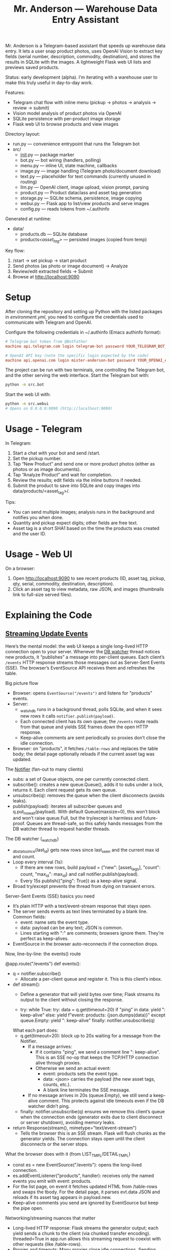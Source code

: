 #+title: Mr. Anderson — Warehouse Data Entry Assistant

Mr. Anderson is a Telegram-based assistant that speeds up warehouse data entry. It lets a user snap product photos, uses OpenAI Vision to extract key fields (serial number, description, commodity, destination), and stores the results in SQLite with the images. A lightweight Flask web UI lists and previews saved products.

Status: early development (alpha). I’m iterating with a warehouse user to make this truly useful in day-to-day work.

Features:
- Telegram chat flow with inline menu (pickup → photos → analysis → review → submit)
- Vision model analysis of product photos via OpenAI
- SQLite persistence with per-product image storage
- Flask web UI to browse products and view images

Directory layout:
- run.py — convenience entrypoint that runs the Telegram bot
- src/
  - __init__.py — package marker
  - bot.py — bot wiring (handlers, polling)
  - menu.py — inline UI, state machine, callbacks
  - image.py — image handling (Telegram photo/document download)
  - text.py — placeholder for text commands (currently unused in routing)
  - llm.py — OpenAI client, image upload, vision prompt, parsing
  - product.py — Product dataclass and asset tag generation
  - storage.py — SQLite schema, persistence, image copying
  - webui.py — Flask app to list/view products and serve images
  - config.py — reads tokens from ~/.authinfo

Generated at runtime:
- data/
  - products.db — SQLite database
  - products/<asset_tag>/ — persisted images (copied from temp)

Key flow:
1) /start → set pickup → start product
2) Send photos (as photo or image document) → Analyze
3) Review/edit extracted fields → Submit
4) Browse at [[http://localhost:9090]]

* Setup

After cloning the repository and setting up Python with the listed packages in [[environment.yml]], you need to configure the credentials used to communicate with Telegram and OpenAI.

Configure the following credentials in ~/.authinfo (Emacs authinfo format):
#+begin_src conf
# Telegram bot token from @BotFather
machine api.telegram.com login telegram-bot password YOUR_TELEGRAM_BOT_TOKEN

# OpenAI API key (note the specific login expected by the code)
machine api.openai.com login mister-anderson-bot password YOUR_OPENAI_API_KEY
#+end_src

The project can be run with two terminals, one controlling the Telegram bot, and the other serving the web interface. Start the Telegram bot with:
#+begin_src sh
python -m src.bot
#+end_src

Start the web UI with:
#+begin_src sh
python -m src.webui
# Opens on 0.0.0.0:9090 (http://localhost:9090)
#+end_src

* Usage - Telegram

In Telegram:
1. Start a chat with your bot and send /start.
2. Set the pickup number.
3. Tap “New Product” and send one or more product photos (either as photos or as image documents).
4. Tap “Analyze Product” and wait for completion.
5. Review the results; edit fields via the inline buttons if needed.
6. Submit the product to save into SQLite and copy images into data/products/<asset_tag>/.

Tips:
- You can send multiple images; analysis runs in the background and notifies you when done.
- Quantity and pickup expect digits; other fields are free text.
- Asset tag is a short SHA1 based on the time the products was created and the user ID.

* Usage - Web UI

On a browser:
1. Open [[http://localhost:9090]] to see recent products (ID, asset tag, pickup, qty, serial, commodity, destination, description).
2. Click an asset tag to view metadata, raw JSON, and images (thumbnails link to full-size served files).

* Explaining the Code
** [[file:src/webui.py::def events][Streaming Update Events]]

Here’s the mental model: the web UI keeps a single long-lived HTTP connection open to your server. Whenever the [[file:src/webui.py::def _watch_db][DB watcher]] thread notices new products, it “publishes” a message into per-client queues. Each client’s =/events= HTTP response streams those messages out as Server-Sent Events (SSE). The browser’s EventSource API receives them and refreshes the table.

Big picture flow
- Browser: opens =EventSource("/events")= and listens for "products" events.
- Server:
  - [[file:src/webui.py::def _watch_db][_watch_db]] runs in a background thread, polls SQLite, and when it sees new rows it calls =notifier.publish(payload)=.
  - Each connected client has its own queue; the =/events= route reads from that queue and yields SSE frames down the open HTTP response.
  - Keep-alive comments are sent periodically so proxies don’t close the idle connection.
- Browser: on "products", it fetches =/table-rows= and replaces the table body; the detail page optionally reloads if the current asset tag was updated.

The [[file:src/webui.py::class Notifier][Notifier]] (fan-out to many clients)
- subs: a set of Queue objects, one per currently connected client.
- subscribe(): creates a new queue.Queue(), adds it to subs under a lock, returns it. Each client request gets its own queue.
- unsubscribe(q): removes the queue when the client disconnects (avoids leaks).
- publish(payload): iterates all subscriber queues and q.put_nowait(payload). With default Queue(maxsize=0), this won’t block and won’t raise queue.Full, but the try/except is harmless and future-proof. Queues are thread-safe, so this safely hands messages from the DB watcher thread to request handler threads.

The DB watcher (_watch_db)
- _db_stats_since(last_id) gets new rows since last_seen and the current max id and count.
- Loop every interval (1s):
  - If there are new rows, build payload = {"new": [asset_tags], "count": count, "max_id": max_id} and call notifier.publish(payload).
  - Every 15s publish({"ping": True}) as a keep-alive signal.
- Broad try/except prevents the thread from dying on transient errors.

Server-Sent Events (SSE) basics you need
- It’s plain HTTP with a text/event-stream response that stays open.
- The server sends events as text lines terminated by a blank line. Common fields:
  - event: name sets the event type.
  - data: payload can be any text; JSON is common.
  - Lines starting with ":" are comments; browsers ignore them. They’re perfect as keep-alives.
- EventSource in the browser auto-reconnects if the connection drops.

Now, line-by-line: the events() route

@app.route("/events")
def events():
- q = notifier.subscribe()
  - Allocate a per-client queue and register it. This is this client’s inbox.

- def stream():
  - Define a generator that will yield bytes over time; Flask streams its output to the client without closing the response.

  - try:
      while True:
        try:
          data = q.get(timeout=20)
          if "ping" in data:
            yield ": keep-alive\n\n"
          else:
            yield f"event: products\ndata: {json.dumps(data)}\n\n"
        except queue.Empty:
          yield ": keep-alive\n\n"
    finally:
      notifier.unsubscribe(q)

  What each part does:
  - q.get(timeout=20): block up to 20s waiting for a message from the Notifier.
    - If a message arrives:
      - If it contains "ping", we send a comment line ": keep-alive\n\n". This is an SSE no-op that keeps the TCP/HTTP connection alive through proxies.
      - Otherwise we send an actual event:
        - event: products sets the event type.
        - data: <json> carries the payload (the new asset tags, counts, etc.).
        - A blank line terminates the SSE message.
    - If no message arrives in 20s (queue.Empty), we still send a keep-alive comment. This protects against idle timeouts even if the DB watcher didn’t ping.
  - finally: notifier.unsubscribe(q) ensures we remove this client’s queue when the connection ends (generator exits due to client disconnect or server shutdown), avoiding memory leaks.

- return Response(stream(), mimetype="text/event-stream")
  - Tells the browser this is an SSE stream. Flask will flush chunks as the generator yields. The connection stays open until the client disconnects or the server stops.

What the browser does with it (from LIST_TMPL/DETAIL_TMPL)
- const es = new EventSource("/events"): opens the long-lived connection.
- es.addEventListener("products", handler): receives only the named events you emit with event: products.
- For the list page, on event it fetches updated HTML from /table-rows and swaps the tbody. For the detail page, it parses evt.data JSON and reloads if its asset tag appears in payload.new.
- Keep-alive comments you send are ignored by EventSource but keep the pipe open.

Networking/streaming nuances that matter
- Long-lived HTTP response: Flask streams the generator output; each yield sends a chunk to the client (via chunked transfer encoding). threaded=True in app.run allows this streaming request to coexist with other requests (like /table-rows).
- Proxies and timeouts: Many proxies close idle connections. Sending comment lines periodically keeps them warm.
- Backpressure: Using per-client queues decouples producers from consumers. If a client is slow, its handler thread will block on q.get or while writing to the socket, but producers (DB watcher) won’t block because they just enqueue and move on. With default Queue (unbounded), you won’t see queue.Full; if you ever set a maxsize, put_nowait guards avoid blocking the publisher thread.
- Cleanup: finally: unsubscribe ensures queues are removed when clients go away; otherwise memory would grow with stale subscribers.
- Reliability: EventSource auto-reconnects. If the stream drops, the browser reopens /events. The server recreates a new queue via subscribe().

End-to-end: what happens when a product is saved
- save_product_sqlite writes into SQLite.
- Within ~1s, _watch_db sees a new row, builds payload with its asset_tag, and notifier.publish(payload).
- Each connected /events stream gets that payload from its queue and yields:
  event: products
  data: {"new":["abc123..."],"count":..., "max_id":...}

- The list page fetches new rows HTML; the detail page reloads if the current tag is in payload.new.

